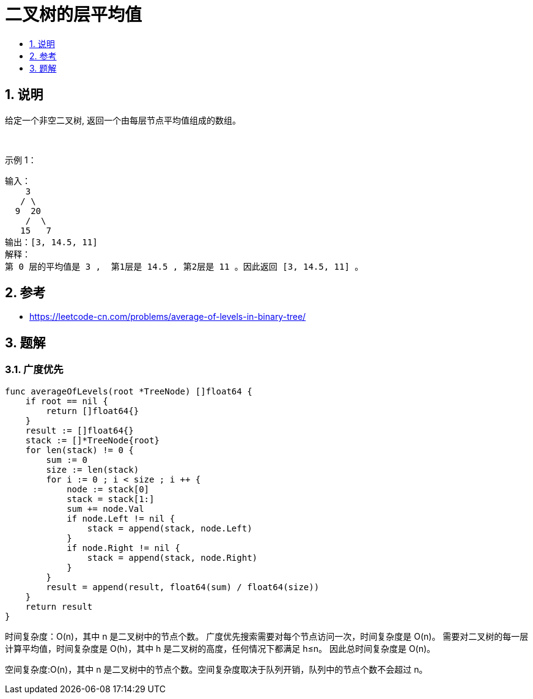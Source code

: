 = 二叉树的层平均值
:toc:
:toc-title:
:toclevels:
:sectnums:

== 说明
给定一个非空二叉树, 返回一个由每层节点平均值组成的数组。

 

示例 1：
```
输入：
    3
   / \
  9  20
    /  \
   15   7
输出：[3, 14.5, 11]
解释：
第 0 层的平均值是 3 ,  第1层是 14.5 , 第2层是 11 。因此返回 [3, 14.5, 11] 。
```

== 参考
- https://leetcode-cn.com/problems/average-of-levels-in-binary-tree/

== 题解
=== 广度优先

```go
func averageOfLevels(root *TreeNode) []float64 {
    if root == nil {
        return []float64{}
    }
    result := []float64{}
    stack := []*TreeNode{root}
    for len(stack) != 0 {
        sum := 0
        size := len(stack)
        for i := 0 ; i < size ; i ++ {
            node := stack[0]
            stack = stack[1:]
            sum += node.Val
            if node.Left != nil {
                stack = append(stack, node.Left)
            }
            if node.Right != nil {
                stack = append(stack, node.Right)
            }
        }
        result = append(result, float64(sum) / float64(size))
    }
    return result
}
```

时间复杂度：O(n)，其中 n 是二叉树中的节点个数。
广度优先搜索需要对每个节点访问一次，时间复杂度是 O(n)。
需要对二叉树的每一层计算平均值，时间复杂度是 O(h)，其中 h 是二叉树的高度，任何情况下都满足 h≤n。
因此总时间复杂度是 O(n)。

空间复杂度:O(n)，其中 n 是二叉树中的节点个数。空间复杂度取决于队列开销，队列中的节点个数不会超过 n。
